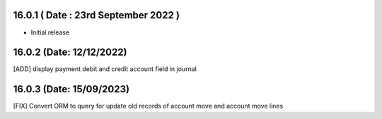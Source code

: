 16.0.1 ( Date : 23rd September 2022 )
---------------------------------

- Initial release

16.0.2 (Date: 12/12/2022)
--------------------------------

[ADD] display payment debit and credit account field in journal

16.0.3 (Date: 15/09/2023)
--------------------------------
[FIX] Convert ORM to query for update old records of account move and account move lines